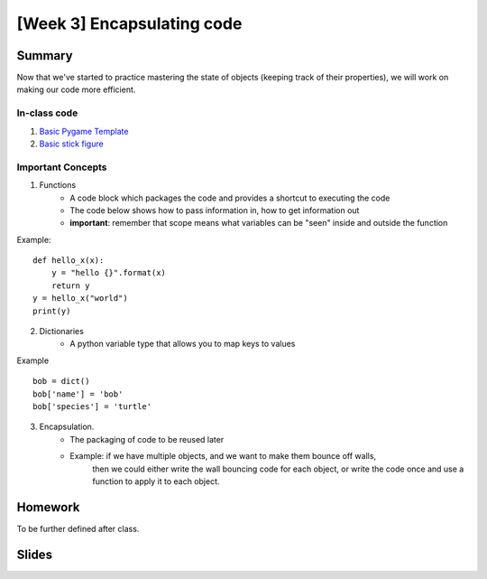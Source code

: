 [Week 3] Encapsulating code
===========================

Summary
-------

Now that we've started to practice mastering the state of objects
(keeping track of their properties), we will work on making our code more efficient.

In-class code
*************
1. `Basic Pygame Template <https://github.com/Heroes-Academy/OOP_Fall2016/blob/master/code/base_pygame.py>`_
2. `Basic stick figure <https://github.com/Heroes-Academy/OOP_Fall2016/blob/master/code/week3/basic_stick.py>`_

Important Concepts
******************

1. Functions
    - A code block which packages the code and provides a shortcut to executing the code
    - The code below shows how to pass information in, how to get information out
    - **important**: remember that scope means what variables can be "seen" inside and outside the function
Example:
::
    def hello_x(x):
        y = "hello {}".format(x)
        return y
    y = hello_x("world")
    print(y)

2. Dictionaries
    - A python variable type that allows you to map keys to values
Example
::
    bob = dict()
    bob['name'] = 'bob'
    bob['species'] = 'turtle'

3. Encapsulation.
    - The packaging of code to be reused later
    - Example: if we have multiple objects, and we want to make them bounce off walls,
               then we could either write the wall bouncing code for each object, or write the code
               once and use a function to apply it to each object.



Homework
--------

To be further defined after class.


Slides
------

.. raw:: html

    <iframe src="https://docs.google.com/presentation/d/1DXPtoipi3ASEIk2-CC5JyRa_ow2of-8JOQEA8mDPneA/embed?start=false&loop=false&delayms=60000" frameborder="0" width="960" height="569" allowfullscreen="true" mozallowfullscreen="true" webkitallowfullscreen="true"></iframe>


